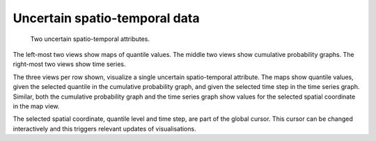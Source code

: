 ******************************
Uncertain spatio-temporal data
******************************

.. figure:: Images/UncertainSpatioTemporal.png

   Two uncertain spatio-temporal attributes.

The left-most two views show maps of quantile values. The middle two views show cumulative probability graphs. The right-most two views show time series.

The three views per row shown, visualize a single uncertain spatio-temporal attribute. The maps show quantile values, given the selected quantile in the cumulative probability graph, and given the selected time step in the time series graph. Similar, both the cumulative probability graph and the time series graph show values for the selected spatial coordinate in the map view.

The selected spatial coordinate, quantile level and time step, are part of the global cursor. This cursor can be changed interactively and this triggers relevant updates of visualisations.


